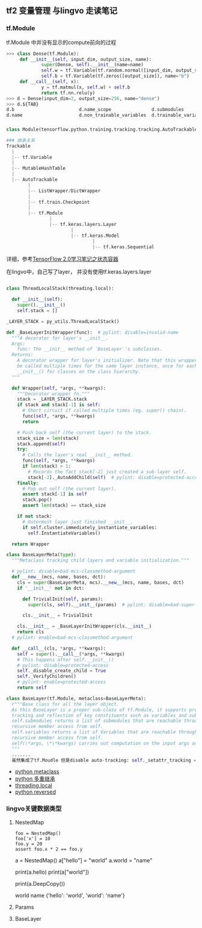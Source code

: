 ** tf2 变量管理 与lingvo 走读笔记
*** tf.Module 
tf.Module 中并没有显示的compute前向的过程
#+begin_src python
>>> class Dense(tf.Module):
     def __init__(self, input_dim, output_size, name):
             super(Dense, self).__init__(name=name)
             self.w = tf.Variable(tf.random.normal([input_dim, output_size]), name="w")
             self.b = tf.Variable(tf.zeros([output_size]), name="b")
     def __call__(self, x):
             y = tf.matmul(x, self.w) + self.b
             return tf.nn.relu(y)
>>> d = Dense(input_dim=2, output_size=256, name="dense")
>>> d.${TAB}
d.b                        d.name_scope               d.submodules               d.variables                d.with_name_scope(
d.name                     d.non_trainable_variables  d.trainable_variables      d.w

#+end_src
*** 
#+begin_src python
class Module(tensorflow.python.training.tracking.tracking.AutoTrackable)

### 继承关系
Trackable
  |
  |-- tf.Variable
  |
  |-- MutableHashTable
  |
  |-- AutoTrackable
        |
        |-- ListWrapper/DictWrapper
        |
        |-- tf.train.Checkpoint
        |
        |-- tf.Module
                |
                |-- tf.keras.layers.Layer
                        |
                        |-- tf.keras.Model
                                |
                                |-- tf.keras.Sequential
#+end_src
详细，参考[[https://zhuanlan.zhihu.com/p/73575776][TensorFlow 2.0学习笔记之状态容器]]

在lingvo中，自己写了layer， 并没有使用tf.keras.layers.layer
#+begin_src python

class ThreadLocalStack(threading.local):

  def __init__(self):
    super().__init__()
    self.stack = []
    
_LAYER_STACK = py_utils.ThreadLocalStack()
    
def _BaseLayerInitWrapper(func):  # pylint: disable=invalid-name
  """A decorator for layer's __init__.
  Args:
    func: The __init__ method of `BaseLayer`'s subclasses.
  Returns:
    A decorator wrapper for layer's initializer. Note that this wrapper can
    be called multiple times for the same layer instance, once for each
    __init__() for classes on the class hierarchy.
  """

  def Wrapper(self, *args, **kwargs):
    """Decorator wrapper fn."""
    stack = _LAYER_STACK.stack
    if stack and stack[-1] is self:
      # Short circuit if called multiple times (eg. super() chain).
      func(self, *args, **kwargs)
      return

    # Push back self (the current layer) to the stack.
    stack_size = len(stack)
    stack.append(self)
    try:
      # Calls the layer's real __init__ method.
      func(self, *args, **kwargs)
      if len(stack) > 1:
        # Records the fact stack[-2] just created a sub-layer self.
        stack[-2]._AutoAddChild(self)  # pylint: disable=protected-access
    finally:
      # Pop out self (the current layer).
      assert stack[-1] is self
      stack.pop()
      assert len(stack) == stack_size

    if not stack:
      # Outermost layer just finished __init__.
      if self.cluster.immediately_instantiate_variables:
        self.InstantiateVariables()

  return Wrapper
  
class BaseLayerMeta(type):
  """Metaclass tracking child layers and variable initialization."""

  # pylint: disable=bad-mcs-classmethod-argument
  def __new__(mcs, name, bases, dct):
    cls = super(BaseLayerMeta, mcs).__new__(mcs, name, bases, dct)
    if '__init__' not in dct:

      def TrivialInit(self, params):
        super(cls, self).__init__(params)  # pylint: disable=bad-super-call

      cls.__init__ = TrivialInit

    cls.__init__ = _BaseLayerInitWrapper(cls.__init__)
    return cls
  # pylint: enable=bad-mcs-classmethod-argument

  def __call__(cls, *args, **kwargs):
    self = super().__call__(*args, **kwargs)
    # This happens after self.__init__()
    # pylint: disable=protected-access
    self._disable_create_child = True
    self._VerifyChildren()
    # pylint: enable=protected-access
    return self
    
class BaseLayer(tf.Module, metaclass=BaseLayerMeta):
  r"""Base class for all the layer object.
  As this BaseLayer is a proper sub-class of tf.Module, it supports proper
  tracking and reflection of key constituents such as variables and submodules.
  self.submodules returns a list of submodules that are reachable through
  recursive member access from self.
  self.variables returns a list of Variables that are reachable through
  recursive member access from self.
  self(\*args, \*\*kwargs) carries out computation on the input args and kwargs.
  """
  .......
  虽然集成了tf.Moudle 但是disable auto-tracking: self._setattr_tracking = False 性能问题？所以所有的依赖都得显示定义
#+end_src 
- [[https://www.liaoxuefeng.com/wiki/1016959663602400/1017592449371072][python metaclass]] 
- [[https://www.liaoxuefeng.com/wiki/1016959663602400/1017502939956896][python 多重继承]]
- [[https://www.liaoxuefeng.com/wiki/1016959663602400/1017630786314240][threading.local]]
- [[https://www.programiz.com/python-programming/methods/built-in/reversed][python reversed]]
*** lingvo关键数据类型
**** NestedMap
#+begin_src
      foo = NestedMap()
      foo['x'] = 10
      foo.y = 20
      assert foo.x * 2 == foo.y
#+end_src

#+begin_rc
a = NestedMap()
a["hello"] = "world"
a.world = "name"

print(a.hello)
print(a["world"])

print(a.DeepCopy())

world
name
{'hello': 'world', 'world': 'name'}

#+end_src

**** Params
**** BaseLayer
